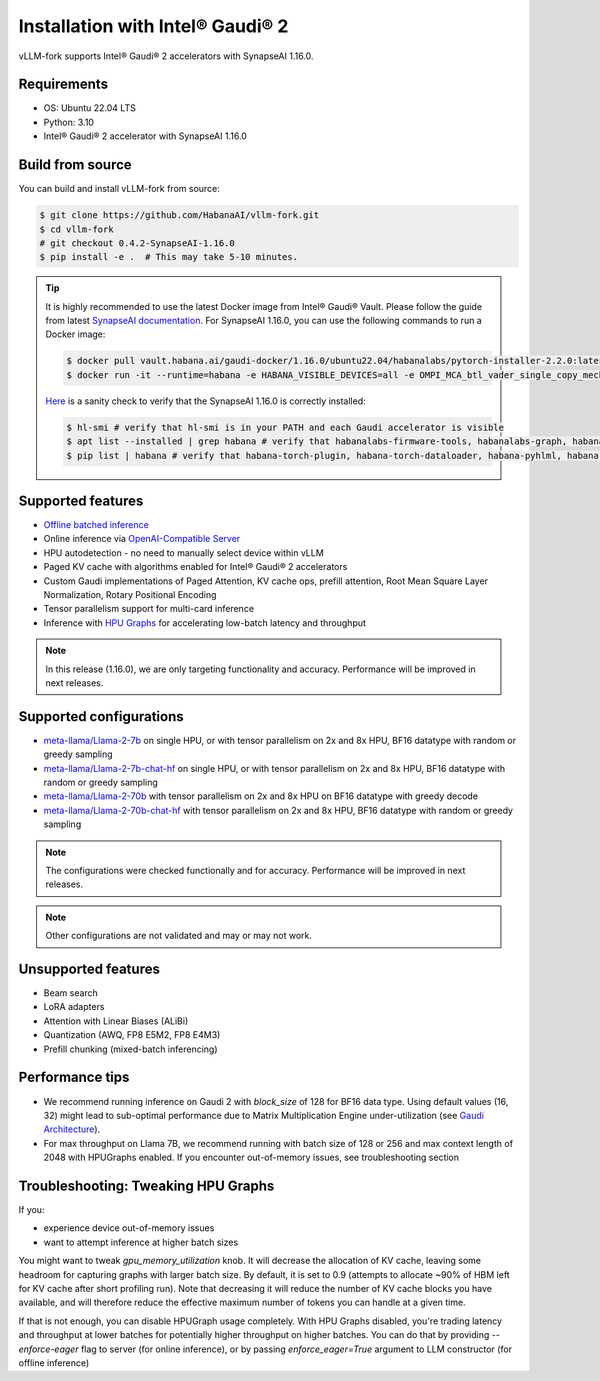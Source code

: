 .. _installation:

Installation with Intel® Gaudi® 2
=================================

vLLM-fork supports Intel® Gaudi® 2 accelerators with SynapseAI 1.16.0.

Requirements
------------

* OS: Ubuntu 22.04 LTS
* Python: 3.10
* Intel® Gaudi® 2 accelerator with SynapseAI 1.16.0

Build from source
-----------------

You can build and install vLLM-fork from source:

.. code-block:: console

    $ git clone https://github.com/HabanaAI/vllm-fork.git
    $ cd vllm-fork
    # git checkout 0.4.2-SynapseAI-1.16.0
    $ pip install -e .  # This may take 5-10 minutes.

.. tip::
    It is highly recommended to use the latest Docker image from Intel® Gaudi® Vault. Please follow the guide from latest `SynapseAI documentation <https://docs.habana.ai/en/latest/shared/Pull_Prebuilt_Containers.html>`_.
    For SynapseAI 1.16.0, you can use the following commands to run a Docker image:

    .. code-block:: console

        $ docker pull vault.habana.ai/gaudi-docker/1.16.0/ubuntu22.04/habanalabs/pytorch-installer-2.2.0:latest
        $ docker run -it --runtime=habana -e HABANA_VISIBLE_DEVICES=all -e OMPI_MCA_btl_vader_single_copy_mechanism=none --cap-add=sys_nice --net=host --ipc=host vault.habana.ai/gaudi-docker/1.16.0/ubuntu22.04/habanalabs/pytorch-installer-2.2.0:latest

    `Here <https://docs.habana.ai/en/latest/Installation_Guide/SW_Verification.html#platform-upgrade>`_ is a sanity check to verify that the SynapseAI 1.16.0 is correctly installed:

    .. code-block:: console

        $ hl-smi # verify that hl-smi is in your PATH and each Gaudi accelerator is visible
        $ apt list --installed | grep habana # verify that habanalabs-firmware-tools, habanalabs-graph, habanalabs-rdma-core and habanalabs-thunk are installed
        $ pip list | habana # verify that habana-torch-plugin, habana-torch-dataloader, habana-pyhlml, habana-media-loader and habana_quantization_toolkit are installed

Supported features
------------------
* `Offline batched inference <quickstart.html#offline-batched-inference>`_
* Online inference via `OpenAI-Compatible Server <quickstart.html#openai-compatible-server>`_\
* HPU autodetection - no need to manually select device within vLLM
* Paged KV cache with algorithms enabled for Intel® Gaudi® 2 accelerators
* Custom Gaudi implementations of Paged Attention, KV cache ops, prefill attention, Root Mean Square Layer Normalization, Rotary Positional Encoding 
* Tensor parallelism support for multi-card inference
* Inference with `HPU Graphs <https://docs.habana.ai/en/latest/PyTorch/Inference_on_PyTorch/Inference_Using_HPU_Graphs.html>`_ for accelerating low-batch latency and throughput  

.. note::
   In this release (1.16.0), we are only targeting functionality and accuracy. Performance will be improved in next releases.

Supported configurations
------------------------
* `meta-llama/Llama-2-7b <https://huggingface.co/meta-llama/Llama-2-7b>`_ on single HPU, or with tensor parallelism on 2x and 8x HPU, BF16 datatype with random or greedy sampling
* `meta-llama/Llama-2-7b-chat-hf <https://huggingface.co/meta-llama/Llama-2-7b-chat-hf>`_ on single HPU, or with tensor parallelism on 2x and 8x HPU, BF16 datatype with random or greedy sampling
* `meta-llama/Llama-2-70b <https://huggingface.co/meta-llama/Llama-2-70b>`_ with tensor parallelism on 2x and 8x HPU on BF16 datatype with greedy decode
* `meta-llama/Llama-2-70b-chat-hf <https://huggingface.co/meta-llama/Llama-2-70b-chat-hf>`_ with tensor parallelism on 2x and 8x HPU, BF16 datatype with random or greedy sampling

.. note::
   The configurations were checked functionally and for accuracy. Performance will be improved in next releases.
.. note::
   Other configurations are not validated and may or may not work. 

Unsupported features
--------------------
* Beam search
* LoRA adapters
* Attention with Linear Biases (ALiBi)
* Quantization (AWQ, FP8 E5M2, FP8 E4M3)
* Prefill chunking (mixed-batch inferencing)

Performance tips
----------------
* We recommend running inference on Gaudi 2 with `block_size` of 128 for BF16 data type. Using default values (16, 32) might lead to sub-optimal performance due to Matrix Multiplication Engine under-utilization (see `Gaudi Architecture <https://docs.habana.ai/en/latest/Gaudi_Overview/Gaudi_Architecture.html>`_).
* For max throughput on Llama 7B, we recommend running with batch size of 128 or 256 and max context length of 2048 with HPUGraphs enabled. If you encounter out-of-memory issues, see troubleshooting section


Troubleshooting: Tweaking HPU Graphs
------------------------------------
If you:

* experience device out-of-memory issues
* want to attempt inference at higher batch sizes

You might want to tweak `gpu_memory_utilization` knob. It will decrease the allocation of KV cache, leaving some headroom for capturing graphs with larger batch size. By default, it is set 
to 0.9 (attempts to allocate ~90% of HBM left for KV cache after short profiling run). Note that decreasing it will reduce the number of KV cache blocks you have available, and will therefore reduce the effective maximum number of tokens you can handle at a given time.

If that is not enough, you can disable HPUGraph usage completely. With HPU Graphs disabled, you're trading latency and throughput at lower batches for potentially higher throughput on higher batches. You can do that by providing `--enforce-eager` flag to server (for online inference), or by passing `enforce_eager=True` argument to LLM constructor (for offline inference)

